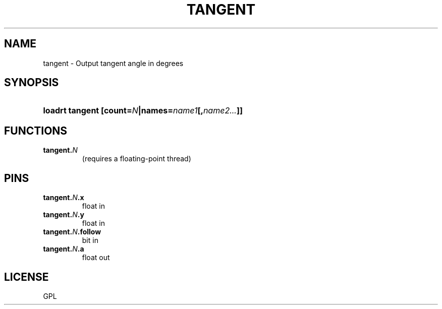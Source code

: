 .TH TANGENT "9" "2019-03-28" "LinuxCNC Documentation" "HAL Component"
.de TQ
.br
.ns
.TP \\$1
..

.SH NAME

tangent \- Output tangent angle in degrees
.SH SYNOPSIS
.HP
.B loadrt tangent [count=\fIN\fB|names=\fIname1\fB[,\fIname2...\fB]]

.SH FUNCTIONS
.TP
\fBtangent.\fIN\fB\fR
(requires a floating-point thread)

.SH PINS
.TP
.B tangent.\fIN\fB.x\fR
float in
\fR
.TQ
.B tangent.\fIN\fB.y\fR
float in
\fR
.TQ
.B tangent.\fIN\fB.follow\fR
bit in
\fR
.TQ
.B tangent.\fIN\fB.a\fR
float out
\fR
.SH LICENSE

GPL
